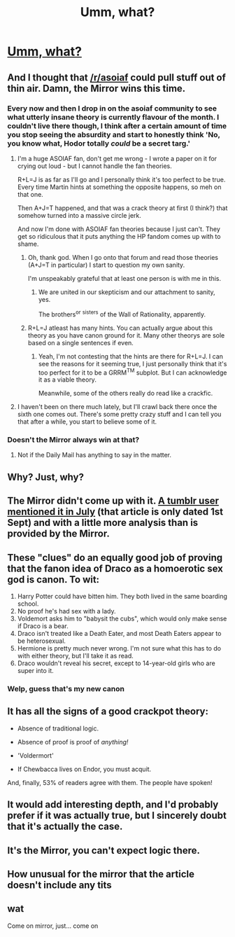 #+TITLE: Umm, what?

* [[http://www.mirror.co.uk/tv/tv-news/draco-malfoy-werewolf-6-harry-6363135][Umm, what?]]
:PROPERTIES:
:Score: 17
:DateUnix: 1442014035.0
:DateShort: 2015-Sep-12
:FlairText: Misc
:END:

** And I thought that [[/r/asoiaf]] could pull stuff out of thin air. Damn, the Mirror wins this time.
:PROPERTIES:
:Author: ApteryxAustralis
:Score: 14
:DateUnix: 1442015016.0
:DateShort: 2015-Sep-12
:END:

*** Every now and then I drop in on the asoiaf community to see what utterly insane theory is currently flavour of the month. I couldn't live there though, I think after a certain amount of time you stop seeing the absurdity and start to honestly think 'No, you know what, Hodor totally /could/ be a secret targ.'
:PROPERTIES:
:Author: SteelbadgerMk2
:Score: 7
:DateUnix: 1442048090.0
:DateShort: 2015-Sep-12
:END:

**** I'm a huge ASOIAF fan, don't get me wrong - I wrote a paper on it for crying out loud - but I cannot handle the fan theories.

R+L=J is as far as I'll go and I personally think it's too perfect to be true. Every time Martin hints at something the opposite happens, so meh on that one.

Then A+J=T happened, and that was a crack theory at first (I think?) that somehow turned into a massive circle jerk.

And now I'm done with ASOIAF fan theories because I just can't. They get so ridiculous that it puts anything the HP fandom comes up with to shame.
:PROPERTIES:
:Author: imjustafangirl
:Score: 6
:DateUnix: 1442084416.0
:DateShort: 2015-Sep-12
:END:

***** Oh, thank god. When I go onto that forum and read those theories (A+J=T in particular) I start to question my own sanity.

I'm unspeakably grateful that at least one person is with me in this.
:PROPERTIES:
:Author: SteelbadgerMk2
:Score: 2
:DateUnix: 1442091903.0
:DateShort: 2015-Sep-13
:END:

****** We are united in our skepticism and our attachment to sanity, yes.

The brothers^{or} ^{sisters} of the Wall of Rationality, apparently.
:PROPERTIES:
:Author: imjustafangirl
:Score: 1
:DateUnix: 1442095098.0
:DateShort: 2015-Sep-13
:END:


***** R+L=J atleast has many hints. You can actually argue about this theory as you have canon ground for it. Many other theorys are sole based on a single sentences if even.
:PROPERTIES:
:Author: Distaly
:Score: 1
:DateUnix: 1442092413.0
:DateShort: 2015-Sep-13
:END:

****** Yeah, I'm not contesting that the hints are there for R+L=J. I can see the reasons for it seeming true, I just personally think that it's too perfect for it to be a GRRM^{TM} subplot. But I can acknowledge it as a viable theory.

Meanwhile, some of the others really do read like a crackfic.
:PROPERTIES:
:Author: imjustafangirl
:Score: 1
:DateUnix: 1442095160.0
:DateShort: 2015-Sep-13
:END:


**** I haven't been on there much lately, but I'll crawl back there once the sixth one comes out. There's some pretty crazy stuff and I can tell you that after a while, you start to believe some of it.
:PROPERTIES:
:Author: ApteryxAustralis
:Score: 1
:DateUnix: 1442073323.0
:DateShort: 2015-Sep-12
:END:


*** Doesn't the Mirror always win at that?
:PROPERTIES:
:Score: 3
:DateUnix: 1442026864.0
:DateShort: 2015-Sep-12
:END:

**** Not if the Daily Mail has anything to say in the matter.
:PROPERTIES:
:Author: ApteryxAustralis
:Score: 9
:DateUnix: 1442027175.0
:DateShort: 2015-Sep-12
:END:


** Why? Just, why?
:PROPERTIES:
:Author: midasgoldentouch
:Score: 8
:DateUnix: 1442017461.0
:DateShort: 2015-Sep-12
:END:


** The Mirror didn't come up with it. [[http://sexyferret.tumblr.com/post/123355011490/there-are-a-lot-of-harry-potter-theories-that-have][A tumblr user mentioned it in July]] (that article is only dated 1st Sept) and with a little more analysis than is provided by the Mirror.
:PROPERTIES:
:Author: SilverCookieDust
:Score: 7
:DateUnix: 1442019899.0
:DateShort: 2015-Sep-12
:END:


** These "clues" do an equally good job of proving that the fanon idea of Draco as a homoerotic sex god is canon. To wit:

1. Harry Potter could have bitten him. They both lived in the same boarding school.
2. No proof he's had sex with a lady.
3. Voldemort asks him to "babysit the cubs", which would only make sense if Draco is a bear.
4. Draco isn't treated like a Death Eater, and most Death Eaters appear to be heterosexual.
5. Hermione is pretty much never wrong. I'm not sure what this has to do with either theory, but I'll take it as read.
6. Draco wouldn't reveal his secret, except to 14-year-old girls who are super into it.
:PROPERTIES:
:Author: danfiction
:Score: 19
:DateUnix: 1442020701.0
:DateShort: 2015-Sep-12
:END:

*** Welp, guess that's my new canon
:PROPERTIES:
:Author: Krossfireo
:Score: 8
:DateUnix: 1442030834.0
:DateShort: 2015-Sep-12
:END:


** It has all the signs of a good crackpot theory:

- Absence of traditional logic.

- Absence of proof is proof of /anything!/

- 'Voldermort'

- If Chewbacca lives on Endor, you must acquit.

And, finally, 53% of readers agree with them. The people have spoken!
:PROPERTIES:
:Author: SteelbadgerMk2
:Score: 10
:DateUnix: 1442048321.0
:DateShort: 2015-Sep-12
:END:


** It would add interesting depth, and I'd probably prefer if it was actually true, but I sincerely doubt that it's actually the case.
:PROPERTIES:
:Score: 4
:DateUnix: 1442016790.0
:DateShort: 2015-Sep-12
:END:


** It's the Mirror, you can't expect logic there.
:PROPERTIES:
:Score: 3
:DateUnix: 1442018667.0
:DateShort: 2015-Sep-12
:END:


** How unusual for the mirror that the article doesn't include any tits
:PROPERTIES:
:Author: Helenavonvalsa
:Score: 2
:DateUnix: 1442083436.0
:DateShort: 2015-Sep-12
:END:


** wat

Come on mirror, just... come on
:PROPERTIES:
:Author: MarkDeath
:Score: 0
:DateUnix: 1442048560.0
:DateShort: 2015-Sep-12
:END:
